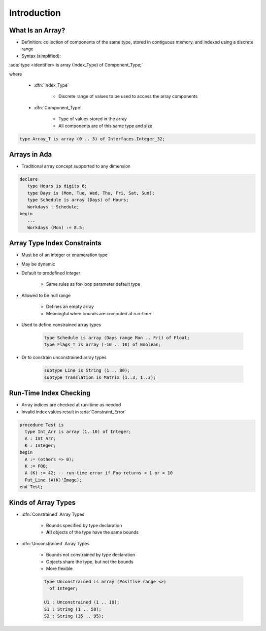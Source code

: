 ==============
Introduction
==============

-------------------
What Is an Array?
-------------------

* Definition: collection of components of the same type, stored in contiguous memory, and indexed using a discrete range

* Syntax (simplified):

.. container:: latex_environment small

   :ada:`type <identifier> is array (Index_Type) of Component_Type;`

where

   * :dfn:`Index_Type`

      - Discrete range of values to be used to access the array components

   * :dfn:`Component_Type`

      - Type of values stored in the array
      - All components are of this same type and size

.. code:: Ada

   type Array_T is array (0 .. 3) of Interfaces.Integer_32;

.. image:: array_diagram.svg

---------------
Arrays in Ada
---------------

* Traditional array concept supported to any dimension

.. code:: Ada

   declare
      type Hours is digits 6;
      type Days is (Mon, Tue, Wed, Thu, Fri, Sat, Sun);
      type Schedule is array (Days) of Hours;
      Workdays : Schedule;
   begin
      ...
      Workdays (Mon) := 8.5;

------------------------------
Array Type Index Constraints
------------------------------

* Must be of an integer or enumeration type
* May be dynamic
* Default to predefined `Integer`

   - Same rules as for-loop parameter default type

* Allowed to be null range

   - Defines an empty array
   - Meaningful when bounds are computed at run-time

* Used to define constrained array types

   .. code:: Ada

      type Schedule is array (Days range Mon .. Fri) of Float;
      type Flags_T is array (-10 .. 10) of Boolean;

* Or to constrain unconstrained array types

   .. code:: Ada

      subtype Line is String (1 .. 80);
      subtype Translation is Matrix (1..3, 1..3);

-------------------------
Run-Time Index Checking
-------------------------

* Array indices are checked at run-time as needed
* Invalid index values result in :ada:`Constraint_Error`

.. code:: Ada

   procedure Test is
     type Int_Arr is array (1..10) of Integer;
     A : Int_Arr;
     K : Integer;
   begin
     A := (others => 0);
     K := FOO;
     A (K) := 42; -- run-time error if Foo returns < 1 or > 10
     Put_Line (A(K)'Image);
   end Test;

----------------------
Kinds of Array Types
----------------------

* :dfn:`Constrained` Array Types

   - Bounds specified by type declaration
   - **All** objects of the type have the same bounds

* :dfn:`Unconstrained` Array Types

   - Bounds not constrained by type declaration
   - Objects share the type, but not the bounds
   - More flexible

   .. code:: Ada

      type Unconstrained is array (Positive range <>)
        of Integer;

      U1 : Unconstrained (1 .. 10);
      S1 : String (1 .. 50);
      S2 : String (35 .. 95);

